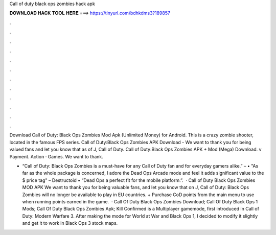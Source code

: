 Call of duty black ops zombies hack apk



𝐃𝐎𝐖𝐍𝐋𝐎𝐀𝐃 𝐇𝐀𝐂𝐊 𝐓𝐎𝐎𝐋 𝐇𝐄𝐑𝐄 ===> https://tinyurl.com/bdhkdms3?189857



.



.



.



.



.



.



.



.



.



.



.



.

Download Call of Duty: Black Ops Zombies Mod Apk (Unlimited Money) for Android. This is a crazy zombie shooter, located in the famous FPS series. Call of Duty:Black Ops Zombies APK Download - We want to thank you for being valued fans and let you know that as of J, Call of Duty. Call of Duty:Black Ops Zombies APK + Mod (Mega) Download. v Payment. Action · Games. We want to thank.

• “Call of Duty: Black Ops Zombies is a must-have for any Call of Duty fan and for everyday gamers alike.” –  • "As far as the whole package is concerned, I adore the Dead Ops Arcade mode and feel it adds significant value to the $ price tag" – Destructoid • “Dead Ops a perfect fit for the mobile platform.”.  · Call of Duty Black Ops Zombies MOD APK We want to thank you for being valuable fans, and let you know that on J, Call of Duty: Black Ops Zombies will no longer be available to play in EU countries. + Purchase CoD points from the main menu to use when running points earned in the game.  · Call Of Duty Black Ops Zombies Download; Call Of Duty Black Ops 1 Mods; Call Of Duty Black Ops Zombies Apk; Kill Confirmed is a Multiplayer gamemode, first introduced in Call of Duty: Modern Warfare 3. After making the mode for World at War and Black Ops 1, I decided to modify it slightly and get it to work in Black Ops 3 stock maps.

